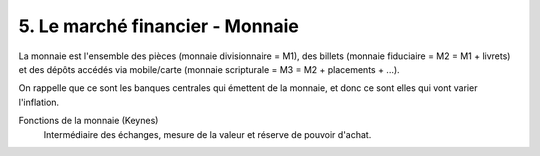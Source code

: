 ===========================================================
5. Le marché financier - Monnaie
===========================================================

La monnaie est l'ensemble des pièces (monnaie divisionnaire = M1), des billets (monnaie fiduciaire = M2 = M1 + livrets)
et des dépôts accédés via mobile/carte (monnaie scripturale = M3 = M2 + placements + ...).

On rappelle que ce sont les banques centrales qui émettent de la monnaie, et donc ce sont elles qui
vont varier l'inflation.

Fonctions de la monnaie (Keynes)
	Intermédiaire des échanges, mesure de la valeur et réserve de pouvoir d'achat.